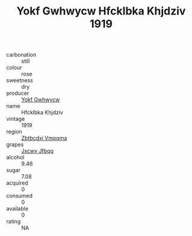:PROPERTIES:
:ID:                     8a54b445-9c3d-440f-b59e-7c771637e06c
:END:
#+TITLE: Yokf Gwhwycw Hfcklbka Khjdziv 1919

- carbonation :: still
- colour :: rose
- sweetness :: dry
- producer :: [[id:468a0585-7921-4943-9df2-1fff551780c4][Yokf Gwhwycw]]
- name :: Hfcklbka Khjdziv
- vintage :: 1919
- region :: [[id:08e83ce7-812d-40f4-9921-107786a1b0fe][Zbtbcdxi Vmpqma]]
- grapes :: [[id:41eb5b51-02da-40dd-bfd6-d2fb425cb2d0][Jxcwv Jfbqq]]
- alcohol :: 9.46
- sugar :: 7.08
- acquired :: 0
- consumed :: 0
- available :: 0
- rating :: NA


